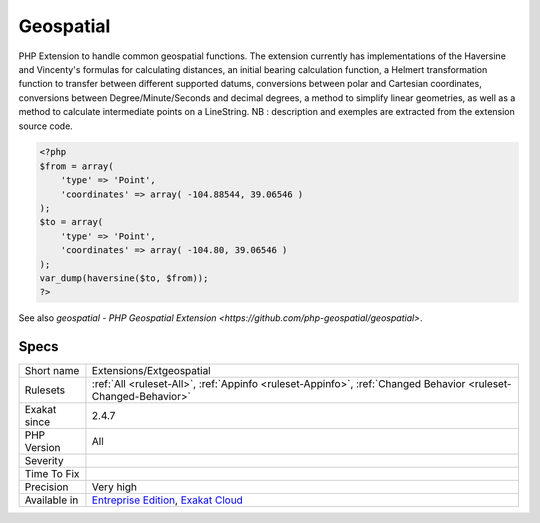 .. _extensions-extgeospatial:

.. _geospatial:

Geospatial
++++++++++

.. meta::
	:description:
		Geospatial: PHP Extension to handle common geospatial functions.
	:twitter:card: summary_large_image
	:twitter:site: @exakat
	:twitter:title: Geospatial
	:twitter:description: Geospatial: PHP Extension to handle common geospatial functions
	:twitter:creator: @exakat
	:twitter:image:src: https://www.exakat.io/wp-content/uploads/2020/06/logo-exakat.png
	:og:image: https://www.exakat.io/wp-content/uploads/2020/06/logo-exakat.png
	:og:title: Geospatial
	:og:type: article
	:og:description: PHP Extension to handle common geospatial functions
	:og:url: https://exakat.readthedocs.io/en/latest/Reference/Rules/Geospatial.html
	:og:locale: en
PHP Extension to handle common geospatial functions. The extension currently has implementations of the Haversine and Vincenty's formulas for calculating distances, an initial bearing calculation function, a Helmert transformation function to transfer between different supported datums, conversions between polar and Cartesian coordinates, conversions between Degree/Minute/Seconds and decimal degrees, a method to simplify linear geometries, as well as a method to calculate intermediate points on a LineString.
NB : description and exemples are extracted from the extension source code.

.. code-block:: php
   
   <?php
   $from = array(
       'type' => 'Point',
       'coordinates' => array( -104.88544, 39.06546 )
   );
   $to = array(
       'type' => 'Point',
       'coordinates' => array( -104.80, 39.06546 )
   );
   var_dump(haversine($to, $from));
   ?>

See also `geospatial - PHP Geospatial Extension <https://github.com/php-geospatial/geospatial>`.


Specs
_____

+--------------+-------------------------------------------------------------------------------------------------------------------------+
| Short name   | Extensions/Extgeospatial                                                                                                |
+--------------+-------------------------------------------------------------------------------------------------------------------------+
| Rulesets     | :ref:`All <ruleset-All>`, :ref:`Appinfo <ruleset-Appinfo>`, :ref:`Changed Behavior <ruleset-Changed-Behavior>`          |
+--------------+-------------------------------------------------------------------------------------------------------------------------+
| Exakat since | 2.4.7                                                                                                                   |
+--------------+-------------------------------------------------------------------------------------------------------------------------+
| PHP Version  | All                                                                                                                     |
+--------------+-------------------------------------------------------------------------------------------------------------------------+
| Severity     |                                                                                                                         |
+--------------+-------------------------------------------------------------------------------------------------------------------------+
| Time To Fix  |                                                                                                                         |
+--------------+-------------------------------------------------------------------------------------------------------------------------+
| Precision    | Very high                                                                                                               |
+--------------+-------------------------------------------------------------------------------------------------------------------------+
| Available in | `Entreprise Edition <https://www.exakat.io/entreprise-edition>`_, `Exakat Cloud <https://www.exakat.io/exakat-cloud/>`_ |
+--------------+-------------------------------------------------------------------------------------------------------------------------+


